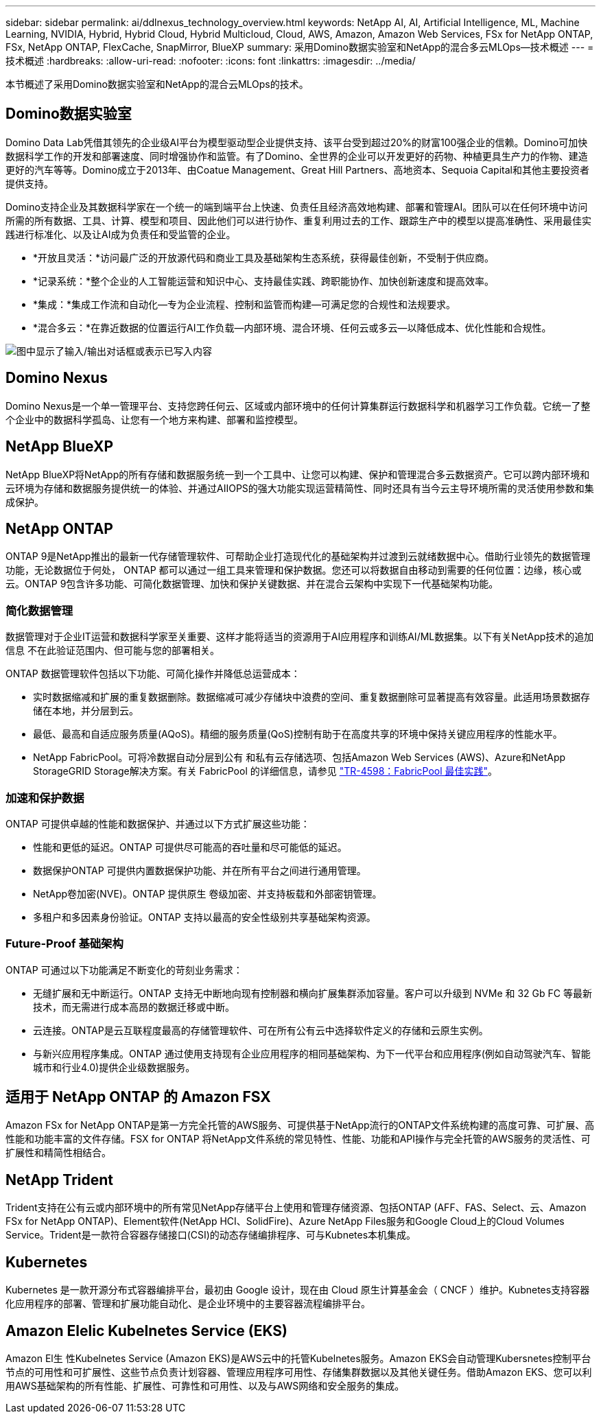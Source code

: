 ---
sidebar: sidebar 
permalink: ai/ddlnexus_technology_overview.html 
keywords: NetApp AI, AI, Artificial Intelligence, ML, Machine Learning, NVIDIA, Hybrid, Hybrid Cloud, Hybrid Multicloud, Cloud, AWS, Amazon, Amazon Web Services, FSx for NetApp ONTAP, FSx, NetApp ONTAP, FlexCache, SnapMirror, BlueXP 
summary: 采用Domino数据实验室和NetApp的混合多云MLOps—技术概述 
---
= 技术概述
:hardbreaks:
:allow-uri-read: 
:nofooter: 
:icons: font
:linkattrs: 
:imagesdir: ../media/


[role="lead"]
本节概述了采用Domino数据实验室和NetApp的混合云MLOps的技术。



== Domino数据实验室

Domino Data Lab凭借其领先的企业级AI平台为模型驱动型企业提供支持、该平台受到超过20%的财富100强企业的信赖。Domino可加快数据科学工作的开发和部署速度、同时增强协作和监管。有了Domino、全世界的企业可以开发更好的药物、种植更具生产力的作物、建造更好的汽车等等。Domino成立于2013年、由Coatue Management、Great Hill Partners、高地资本、Sequoia Capital和其他主要投资者提供支持。

Domino支持企业及其数据科学家在一个统一的端到端平台上快速、负责任且经济高效地构建、部署和管理AI。团队可以在任何环境中访问所需的所有数据、工具、计算、模型和项目、因此他们可以进行协作、重复利用过去的工作、跟踪生产中的模型以提高准确性、采用最佳实践进行标准化、以及让AI成为负责任和受监管的企业。

* *开放且灵活：*访问最广泛的开放源代码和商业工具及基础架构生态系统，获得最佳创新，不受制于供应商。
* *记录系统：*整个企业的人工智能运营和知识中心、支持最佳实践、跨职能协作、加快创新速度和提高效率。
* *集成：*集成工作流和自动化—专为企业流程、控制和监管而构建—可满足您的合规性和法规要求。
* *混合多云：*在靠近数据的位置运行AI工作负载—内部环境、混合环境、任何云或多云—以降低成本、优化性能和合规性。


image:ddlnexus_image2.png["图中显示了输入/输出对话框或表示已写入内容"]



== Domino Nexus

Domino Nexus是一个单一管理平台、支持您跨任何云、区域或内部环境中的任何计算集群运行数据科学和机器学习工作负载。它统一了整个企业中的数据科学孤岛、让您有一个地方来构建、部署和监控模型。



== NetApp BlueXP

NetApp BlueXP将NetApp的所有存储和数据服务统一到一个工具中、让您可以构建、保护和管理混合多云数据资产。它可以跨内部环境和云环境为存储和数据服务提供统一的体验、并通过AIIOPS的强大功能实现运营精简性、同时还具有当今云主导环境所需的灵活使用参数和集成保护。



== NetApp ONTAP

ONTAP 9是NetApp推出的最新一代存储管理软件、可帮助企业打造现代化的基础架构并过渡到云就绪数据中心。借助行业领先的数据管理功能，无论数据位于何处， ONTAP 都可以通过一组工具来管理和保护数据。您还可以将数据自由移动到需要的任何位置：边缘，核心或云。ONTAP 9包含许多功能、可简化数据管理、加快和保护关键数据、并在混合云架构中实现下一代基础架构功能。



=== 简化数据管理

数据管理对于企业IT运营和数据科学家至关重要、这样才能将适当的资源用于AI应用程序和训练AI/ML数据集。以下有关NetApp技术的追加信息 不在此验证范围内、但可能与您的部署相关。

ONTAP 数据管理软件包括以下功能、可简化操作并降低总运营成本：

* 实时数据缩减和扩展的重复数据删除。数据缩减可减少存储块中浪费的空间、重复数据删除可显著提高有效容量。此适用场景数据存储在本地，并分层到云。
* 最低、最高和自适应服务质量(AQoS)。精细的服务质量(QoS)控制有助于在高度共享的环境中保持关键应用程序的性能水平。
* NetApp FabricPool。可将冷数据自动分层到公有 和私有云存储选项、包括Amazon Web Services (AWS)、Azure和NetApp StorageGRID Storage解决方案。有关 FabricPool 的详细信息，请参见 https://www.netapp.com/pdf.html?item=/media/17239-tr4598pdf.pdf["TR-4598：FabricPool 最佳实践"^]。




=== 加速和保护数据

ONTAP 可提供卓越的性能和数据保护、并通过以下方式扩展这些功能：

* 性能和更低的延迟。ONTAP 可提供尽可能高的吞吐量和尽可能低的延迟。
* 数据保护ONTAP 可提供内置数据保护功能、并在所有平台之间进行通用管理。
* NetApp卷加密(NVE)。ONTAP 提供原生 卷级加密、并支持板载和外部密钥管理。
* 多租户和多因素身份验证。ONTAP 支持以最高的安全性级别共享基础架构资源。




=== Future-Proof 基础架构

ONTAP 可通过以下功能满足不断变化的苛刻业务需求：

* 无缝扩展和无中断运行。ONTAP 支持无中断地向现有控制器和横向扩展集群添加容量。客户可以升级到 NVMe 和 32 Gb FC 等最新技术，而无需进行成本高昂的数据迁移或中断。
* 云连接。ONTAP是云互联程度最高的存储管理软件、可在所有公有云中选择软件定义的存储和云原生实例。
* 与新兴应用程序集成。ONTAP 通过使用支持现有企业应用程序的相同基础架构、为下一代平台和应用程序(例如自动驾驶汽车、智能城市和行业4.0)提供企业级数据服务。




== 适用于 NetApp ONTAP 的 Amazon FSX

Amazon FSx for NetApp ONTAP是第一方完全托管的AWS服务、可提供基于NetApp流行的ONTAP文件系统构建的高度可靠、可扩展、高性能和功能丰富的文件存储。FSX for ONTAP 将NetApp文件系统的常见特性、性能、功能和API操作与完全托管的AWS服务的灵活性、可扩展性和精简性相结合。



== NetApp Trident

Trident支持在公有云或内部环境中的所有常见NetApp存储平台上使用和管理存储资源、包括ONTAP (AFF、FAS、Select、云、Amazon FSx for NetApp ONTAP)、Element软件(NetApp HCI、SolidFire)、Azure NetApp Files服务和Google Cloud上的Cloud Volumes Service。Trident是一款符合容器存储接口(CSI)的动态存储编排程序、可与Kubnetes本机集成。



== Kubernetes

Kubernetes 是一款开源分布式容器编排平台，最初由 Google 设计，现在由 Cloud 原生计算基金会（ CNCF ）维护。Kubnetes支持容器化应用程序的部署、管理和扩展功能自动化、是企业环境中的主要容器流程编排平台。



== Amazon Elelic Kubelnetes Service (EKS)

Amazon El生 性Kubelnetes Service (Amazon EKS)是AWS云中的托管Kubelnetes服务。Amazon EKS会自动管理Kubersnetes控制平台节点的可用性和可扩展性、这些节点负责计划容器、管理应用程序可用性、存储集群数据以及其他关键任务。借助Amazon EKS、您可以利用AWS基础架构的所有性能、扩展性、可靠性和可用性、以及与AWS网络和安全服务的集成。
